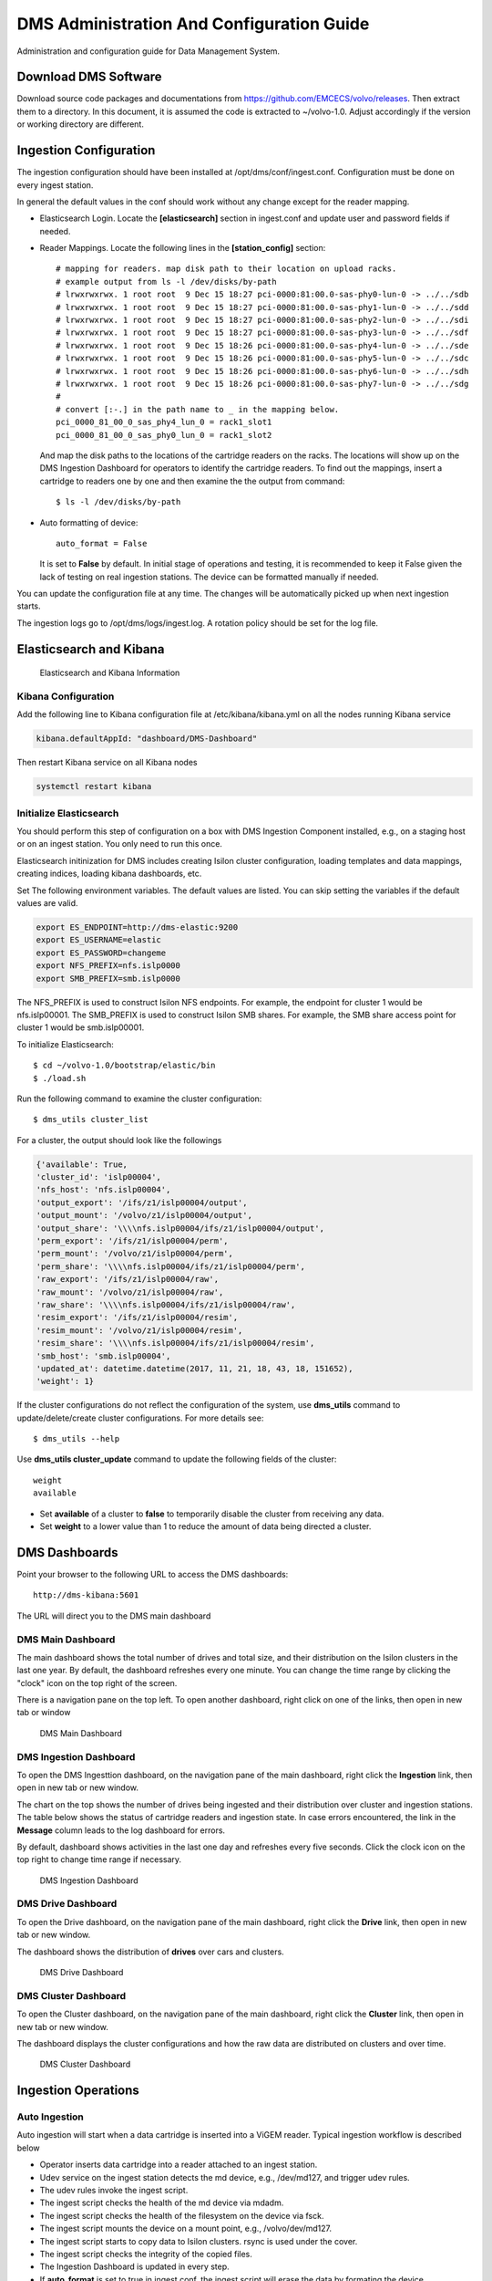 DMS Administration And Configuration Guide
==========================================

Administration and configuration guide for Data Management System.

Download DMS Software
---------------------

Download source code packages and documentations from https://github.com/EMCECS/volvo/releases.
Then extract them to a directory. In this document, it is assumed the code is extracted to ~/volvo-1.0.
Adjust accordingly if the version or working directory are different.


Ingestion Configuration
-----------------------

The ingestion configuration should have been installed at /opt/dms/conf/ingest.conf.
Configuration must be done on every ingest station.

In general the default values in the conf should work without any change except for the reader mapping. 

- Elasticsearch Login. Locate the **[elasticsearch]** section in ingest.conf and update user and password fields if needed.

- Reader Mappings. Locate the following lines in the **[station_config]** section::

    # mapping for readers. map disk path to their location on upload racks.
    # example output from ls -l /dev/disks/by-path
    # lrwxrwxrwx. 1 root root  9 Dec 15 18:27 pci-0000:81:00.0-sas-phy0-lun-0 -> ../../sdb
    # lrwxrwxrwx. 1 root root  9 Dec 15 18:27 pci-0000:81:00.0-sas-phy1-lun-0 -> ../../sdd
    # lrwxrwxrwx. 1 root root  9 Dec 15 18:27 pci-0000:81:00.0-sas-phy2-lun-0 -> ../../sdi
    # lrwxrwxrwx. 1 root root  9 Dec 15 18:27 pci-0000:81:00.0-sas-phy3-lun-0 -> ../../sdf
    # lrwxrwxrwx. 1 root root  9 Dec 15 18:26 pci-0000:81:00.0-sas-phy4-lun-0 -> ../../sde
    # lrwxrwxrwx. 1 root root  9 Dec 15 18:26 pci-0000:81:00.0-sas-phy5-lun-0 -> ../../sdc
    # lrwxrwxrwx. 1 root root  9 Dec 15 18:26 pci-0000:81:00.0-sas-phy6-lun-0 -> ../../sdh
    # lrwxrwxrwx. 1 root root  9 Dec 15 18:26 pci-0000:81:00.0-sas-phy7-lun-0 -> ../../sdg
    #
    # convert [:-.] in the path name to _ in the mapping below.
    pci_0000_81_00_0_sas_phy4_lun_0 = rack1_slot1
    pci_0000_81_00_0_sas_phy0_lun_0 = rack1_slot2

  And map the disk paths to the locations of the cartridge readers on the racks. The locations
  will show up on the DMS Ingestion Dashboard for operators to identify the cartridge readers. 
  To find out the mappings, insert a cartridge to readers one by one and then examine the the output 
  from command::

    $ ls -l /dev/disks/by-path

- Auto formatting of device::

    auto_format = False
    
  It is set to **False** by default. In initial stage of operations and testing, 
  it is recommended to keep it False given the lack of testing on real ingestion stations.
  The device can be formatted manually if needed. 

You can update the configuration file at any time. The changes will be automatically picked
up when next ingestion starts.

The ingestion logs go to /opt/dms/logs/ingest.log. A rotation policy should be set for the log file.

Elasticsearch and Kibana
------------------------

.. figure:: dms-access-info.png
   :width: 640px
   :height: 360px
   :scale: 100%

   Elasticsearch and Kibana Information


Kibana Configuration
~~~~~~~~~~~~~~~~~~~~

Add the following line to Kibana configuration file at /etc/kibana/kibana.yml on all the nodes running Kibana service

.. code-block:: console

    kibana.defaultAppId: "dashboard/DMS-Dashboard"

Then restart Kibana service on all Kibana nodes

.. code-block:: console

    systemctl restart kibana


Initialize Elasticsearch
~~~~~~~~~~~~~~~~~~~~~~~~

You should perform this step of configuration on a box with DMS Ingestion Component installed,
e.g., on a staging host or on an ingest station. You only need to run this once.

Elasticsearch initinization for DMS includes creating Isilon cluster configuration, loading templates and data mappings,
creating indices, loading kibana dashboards, etc.

Set The following environment variables. The default values are listed. You can skip setting the variables if the default
values are valid.

.. code-block:: console

    export ES_ENDPOINT=http://dms-elastic:9200
    export ES_USERNAME=elastic
    export ES_PASSWORD=changeme
    export NFS_PREFIX=nfs.islp0000
    export SMB_PREFIX=smb.islp0000

The NFS_PREFIX is used to construct Isilon NFS endpoints. For example, the endpoint
for cluster 1 would be nfs.islp00001. The SMB_PREFIX is used to construct Isilon SMB shares. For example, 
the SMB share access point for cluster 1 would be smb.islp00001.

To initialize Elasticsearch::

    $ cd ~/volvo-1.0/bootstrap/elastic/bin
    $ ./load.sh

Run the following command to examine the cluster configuration::

    $ dms_utils cluster_list

For a cluster, the output should look like the followings

.. code-block:: console

    {'available': True,
    'cluster_id': 'islp00004',
    'nfs_host': 'nfs.islp00004',
    'output_export': '/ifs/z1/islp00004/output',
    'output_mount': '/volvo/z1/islp00004/output',
    'output_share': '\\\\nfs.islp00004/ifs/z1/islp00004/output',
    'perm_export': '/ifs/z1/islp00004/perm',
    'perm_mount': '/volvo/z1/islp00004/perm',
    'perm_share': '\\\\nfs.islp00004/ifs/z1/islp00004/perm',
    'raw_export': '/ifs/z1/islp00004/raw',
    'raw_mount': '/volvo/z1/islp00004/raw',
    'raw_share': '\\\\nfs.islp00004/ifs/z1/islp00004/raw',
    'resim_export': '/ifs/z1/islp00004/resim',
    'resim_mount': '/volvo/z1/islp00004/resim',
    'resim_share': '\\\\nfs.islp00004/ifs/z1/islp00004/resim',
    'smb_host': 'smb.islp00004',
    'updated_at': datetime.datetime(2017, 11, 21, 18, 43, 18, 151652),
    'weight': 1}

If the cluster configurations do not reflect the configuration of the system, 
use **dms_utils** command to update/delete/create cluster configurations. For more details see::

    $ dms_utils --help

Use **dms_utils cluster_update** command to update the following fields of the cluster::

    weight
    available

- Set **available** of a cluster to **false** to temporarily disable the cluster from receiving any data.
- Set **weight** to a lower value than 1 to reduce the amount of data being directed a cluster.

DMS Dashboards
--------------

Point your browser to the following URL to access the DMS dashboards::

    http://dms-kibana:5601

The URL will direct you to the DMS main dashboard

DMS Main Dashboard
~~~~~~~~~~~~~~~~~~

The main dashboard shows the total number of drives and total size, and their distribution on the 
Isilon clusters in the last one year. By default, the dashboard refreshes every one minute. You can 
change the time range by clicking the "clock" icon on the top right of the screen.

There is a navigation pane on the top left. To open another dashboard,
right click on one of the links, then open in new tab or window 

.. figure:: dms-main-dashboard.png
   :width: 640px
   :height: 360px
   :scale: 100%

   DMS Main Dashboard

DMS Ingestion Dashboard
~~~~~~~~~~~~~~~~~~~~~~~

To open the DMS Ingesttion dashboard, on the navigation pane of the main dashboard, 
right click the **Ingestion** link, then open in new tab or new window.

The chart on the top shows the number of drives being ingested and their distribution over cluster and ingestion stations.
The table below shows the status of cartridge readers and ingestion state. In case errors encountered, the link in the
**Message** column leads to the log dashboard for errors.

By default, dashboard shows activities in the last one day and refreshes every five seconds. Click the clock icon on the
top right to change time range if necessary.

.. figure:: dms-ingestion-dashboard.png
   :width: 640px
   :height: 360px
   :scale: 100%

   DMS Ingestion Dashboard

DMS Drive Dashboard
~~~~~~~~~~~~~~~~~~~

To open the Drive dashboard, on the navigation pane of the main dashboard, right click the **Drive** link, then open in new tab or new window.

The dashboard shows the distribution of **drives** over cars and clusters.

.. figure:: dms-drive-dashboard.png
   :width: 640px
   :height: 360px
   :scale: 100%

   DMS Drive Dashboard

DMS Cluster Dashboard
~~~~~~~~~~~~~~~~~~~~~

To open the Cluster dashboard, on the navigation pane of the main dashboard, right click the **Cluster** link, then open in new tab or new window.

The dashboard displays the cluster configurations and how the raw data are distributed on clusters and over time. 

.. figure:: dms-cluster-dashboard.png
   :width: 640px
   :height: 360px
   :scale: 100%

   DMS Cluster Dashboard

Ingestion Operations
--------------------

Auto Ingestion
~~~~~~~~~~~~~~

Auto ingestion will start when a data cartridge is inserted into a ViGEM reader. Typical ingestion workflow is described below

- Operator inserts data cartridge into a reader attached to an ingest station.
- Udev service on the ingest station detects the md device, e.g., /dev/md127, and trigger udev rules.
- The udev rules invoke the ingest script.
- The ingest script checks the health of the md device via mdadm.
- The ingest script checks the health of the filesystem on the device via fsck.
- The ingest script mounts the device on a mount point, e.g., /volvo/dev/md127.
- The ingest script starts to copy data to Isilon clusters. rsync is used under the cover.
- The ingest script checks the integrity of the copied files.
- The Ingestion Dashboard is updated in every step.
- If **auto_format** is set to true in ingest.conf, the ingest script will erase the data by formating the device.
- Upon successful completion, the **Ingest State** of the reader on the Ingestion Dashboard becomes **processed**.
- Operator pulls out the data cartridge from the reader.

Given the lack of testing on real ingest stations, in the initial phase of operation 
it is recommended to set **auto_format** in /opt/dms/conf/ingest.conf to **false**
and erase the data cartridge manually. The flag can be set to **true** once the potential corner cases are uncovered during tests
and operations.

If errors encountered, address the issue, then pull out the cartridge and re-insert. The ingestion should restart automatically.

Manual Verification
~~~~~~~~~~~~~~~~~~~

Operator can perform additional verification before erase the data cartridge.

- Log on to the ingest station.
- Find md device by::

    $ cat /proc/mdstat

    Personalities : [raid0]
    md127 : active raid0 sdd[3] sda[1] sdb[0] sdc[2]
    1875400704 blocks super 1.2 512k chunks

- Mount the device if not mounted already, e.g., mount to /mnt::

    $ mount /dev/md127 /mnt

- Run the following command to compare data on device with data on Isilon clusters, 
  replacing /mnt with whatever mount point you've chosen::
  
    $ dms_utils ingest_verify /mnt

  Note that the verification does a simple comparison of the total size, file count and file names.
  It does not compare, e.g., md5 hash as doing so would take take too long.

- Erase the data by formatting the device::

    $ mkfs -t ext4 /dev/md127

Manul Ingestion
~~~~~~~~~~~~~~~

Ingestion of a device can be started or resumed (e.g., after error) manually via **dms_utils device_ingest** command.

- Log on to ingest station.
- Find md device by::

    $ cat /proc/mdstat

    Personalities : [raid0]
    md127 : active raid0 sdd[3] sda[1] sdb[0] sdc[2]
    1875400704 blocks super 1.2 512k chunks

- Unmount the device if it is already mounted::

    $ mount | grep /dev/md127
    $ umount <the mount directory>

- Start or resume ingestion::

    $ dms_utils device_ingest add /dev/md127

The progress will be updated on DMS Ingestion Dashboard in near real time.
The ingestion will skip the drives uploaded already and start uploading the rest.

Potentially, the manual ingestion can be used to upload a small amount of test drive data from remote sites. 
Note that the ingest script is not optimized for ingestion over WAN network and may not performance well. Generally
speaking NFS mount over WAN is not efficient. A rsync server may need to be set up in the data center to improve
performance.

Ingestion from a Data Directory
~~~~~~~~~~~~~~~~~~~~~~~~~~~~~~~

Raw data can be ingested from directory that contains the **drives** as if from a data cartridge. 
To ingest from a data directory, e.g., /data/drive1, run the following command::

    $ dms_utils datadir_ingest add /data/drive1

The progress will be updated on DMS Ingestion Dashboard in near real time.

Potentially this method can be used to upload data from previous project.

Troubleshooting
---------------

Logs
~~~~

The ingestion log file is located at /opt/dms/logs/ingest.log on ingest stations. In general the logs 
should provide good clues as to what went wrong.

When an ingestion fails, the **Message** column on the DMS Ingestion Dashboard may provide clues of the cause

.. figure:: dms-ingest-failed.png
   :width: 640px
   :height: 360px
   :scale: 100%

   Ingestion Failed

The link in the **Message** column on DMS Ingestion Dashboard leads to
error logs in last hour (adjust the time range if you want to look further back).
 
.. figure:: dms-log-error.png
   :width: 640px
   :height: 360px
   :scale: 100%

   Ingestion Error Logs

In general the logs can be viewed and searched on Kibana.
To open the Log dashboard, on the navigation pane of the main dashboard,
right click the **Logs** link, then open in new tab or new window.

.. figure:: dms-log-dashboard.png
   :width: 640px
   :height: 360px
   :scale: 100%

   DMS Log Dashboard

Logs can also be viewed and searched on Kibana **discover** tab. Select **volvo-z1-log-v1-** from the dropdown menu.

.. figure:: dms-log-discover.png
   :width: 640px
   :height: 360px
   :scale: 100%

   Ingestion Logs

Periodically, the old logs should be removed to prevent them from taking significant disk space.
Use the following command to find the log indices::

    $ curl -u elastic http://dms-elastic:9200/_cat/indices?v | grep log

    gren open   volvo-z1-log-v1-2017-47 p9Q7Q2BSSQyWE5hveZDPEQ   5   1         20            0    105.2kb        105.2kb
    gren open   volvo-z1-log-v1-2017-48 5THEMDZCRLmV-WEMi_fXGw   5   1         20            0    105.2kb        105.2kb

Run the following command to remove an index, e.g., volvo-z1-log-v1-2017-47::

    $ curl -u elastic -XDELETE http://dms-elastic:9200/volvo-z1-log-v1-2017-47


Common Failures and Causes
~~~~~~~~~~~~~~~~~~~~~~~~~~

Common failures and potential causes are listed below

- When cartridge is inserted, the corresponding reader should show up on the DMS Ingestion Dashboard in a few seconds. If it does not, it is likely that the ingest station cannot recognize the cartridge or reader. Check the power of the reader or the condition of the cartridge.
- Check if the cartridge is recognized by the ingest station and md device is successfully created::

    $ cat /proc/mdstat

- The ingest station may not be able to form the md device, possibly because the previous md device was not removed properly. Run the following command to stop the device::

    $ mdadm --stop /dev/md127

  then remove and re-insert the cartridge.

- The status of the reader is **inactive**. There is a power switch for each of the four disks on the cartridge. Make sure all the powers are switched on. 
- Find the device name from the Ingestion Dashboard, e.g., /dev/md127, then log on to the ingest station and run following command to check the status of the device::

    $ mdadm -D /dev/md127

  it may provide some clues as to what is wrong.
- There are could be remnants from previous ingestion. Check if the device is still mounted or busy. if so, unmount the device::

    $ mount | grep /dev/md127
    $ umount <the mount point>

- The filesystem check could fail if the device is still mounted. unmount the device if it is the case.

